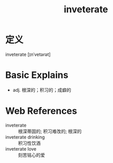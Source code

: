 #+title: inveterate
#+roam_tags:英语单词

* 定义
  
inveterate [ɪnˈvetərət]

* Basic Explains
- adj. 根深的；积习的；成癖的

* Web References
- inveterate :: 根深蒂固的; 积习难改的; 根深的
- inveterate drinking :: 积习性饮酒
- inveterate love :: 刻苦铭心的爱
